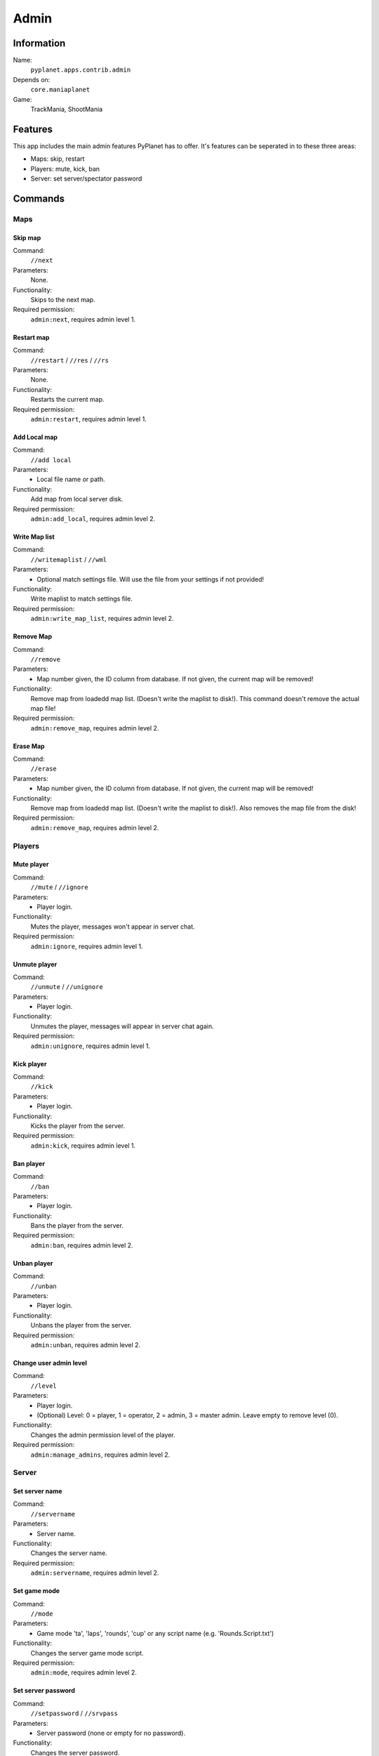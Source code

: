 Admin
=====

Information
-----------
Name:
  ``pyplanet.apps.contrib.admin``
Depends on:
  ``core.maniaplanet``
Game:
  TrackMania, ShootMania

Features
--------
This app includes the main admin features PyPlanet has to offer.
It's features can be seperated in to these three areas:

* Maps: skip, restart
* Players: mute, kick, ban
* Server: set server/spectator password

Commands
--------

Maps
^^^^

Skip map
~~~~~~~~
Command:
  ``//next``
Parameters:
  None.
Functionality:
  Skips to the next map.
Required permission:
  ``admin:next``, requires admin level 1.

Restart map
~~~~~~~~~~~
Command:
  ``//restart`` / ``//res`` / ``//rs``
Parameters:
  None.
Functionality:
  Restarts the current map.
Required permission:
  ``admin:restart``, requires admin level 1.

Add Local map
~~~~~~~~~~~~~
Command:
  ``//add local``
Parameters:
  * Local file name or path.
Functionality:
  Add map from local server disk.
Required permission:
  ``admin:add_local``, requires admin level 2.

Write Map list
~~~~~~~~~~~~~~
Command:
  ``//writemaplist`` / ``//wml``
Parameters:
  * Optional match settings file. Will use the file from your settings if not provided!
Functionality:
  Write maplist to match settings file.
Required permission:
  ``admin:write_map_list``, requires admin level 2.

Remove Map
~~~~~~~~~~
Command:
  ``//remove``
Parameters:
  * Map number given, the ID column from database. If not given, the current map will be removed!
Functionality:
  Remove map from loadedd map list. (Doesn't write the maplist to disk!). This command doesn't remove the actual map file!
Required permission:
  ``admin:remove_map``, requires admin level 2.

Erase Map
~~~~~~~~~
Command:
  ``//erase``
Parameters:
  * Map number given, the ID column from database. If not given, the current map will be removed!
Functionality:
  Remove map from loadedd map list. (Doesn't write the maplist to disk!). Also removes the map file from the disk!
Required permission:
  ``admin:remove_map``, requires admin level 2.

Players
^^^^^^^

Mute player
~~~~~~~~~~~
Command:
  ``//mute`` / ``//ignore``
Parameters:
  * Player login.
Functionality:
  Mutes the player, messages won't appear in server chat.
Required permission:
  ``admin:ignore``, requires admin level 1.

Unmute player
~~~~~~~~~~~~~
Command:
  ``//unmute`` / ``//unignore``
Parameters:
  * Player login.
Functionality:
  Unmutes the player, messages will appear in server chat again.
Required permission:
  ``admin:unignore``, requires admin level 1.

Kick player
~~~~~~~~~~~
Command:
  ``//kick``
Parameters:
  * Player login.
Functionality:
  Kicks the player from the server.
Required permission:
  ``admin:kick``, requires admin level 1.

Ban player
~~~~~~~~~~
Command:
  ``//ban``
Parameters:
  * Player login.
Functionality:
  Bans the player from the server.
Required permission:
  ``admin:ban``, requires admin level 2.

Unban player
~~~~~~~~~~~~
Command:
  ``//unban``
Parameters:
  * Player login.
Functionality:
  Unbans the player from the server.
Required permission:
  ``admin:unban``, requires admin level 2.

Change user admin level
~~~~~~~~~~~~~~~~~~~~~~~
Command:
  ``//level``
Parameters:
  * Player login.
  * (Optional) Level: 0 = player, 1 = operator, 2 = admin, 3 = master admin. Leave empty to remove level (0).
Functionality:
  Changes the admin permission level of the player.
Required permission:
  ``admin:manage_admins``, requires admin level 2.

Server
^^^^^^

Set server name
~~~~~~~~~~~~~~~
Command:
  ``//servername``
Parameters:
  * Server name.
Functionality:
  Changes the server name.
Required permission:
  ``admin:servername``, requires admin level 2.

Set game mode
~~~~~~~~~~~~~
Command:
  ``//mode``
Parameters:
  * Game mode 'ta', 'laps', 'rounds', 'cup' or any script name (e.g. 'Rounds.Script.txt')
Functionality:
  Changes the server game mode script.
Required permission:
  ``admin:mode``, requires admin level 2.

Set server password
~~~~~~~~~~~~~~~~~~~
Command:
  ``//setpassword`` / ``//srvpass``
Parameters:
  * Server password (none or empty for no password).
Functionality:
  Changes the server password.
Required permission:
  ``admin:password``, requires admin level 2.

Set server password
~~~~~~~~~~~~~~~~~~~
Command:
  ``//setspecpassword`` / ``//spectpass``
Parameters:
  * Spectator password (none or empty for no password).
Functionality:
  Changes the spectator password.
Required permission:
  ``admin:password``, requires admin level 2.

Signal handlers
---------------
None.
